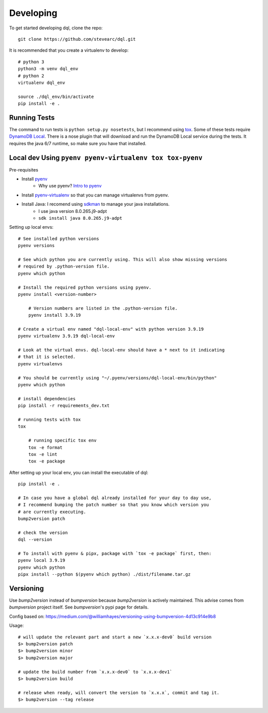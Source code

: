 Developing
==========
To get started developing dql, clone the repo::

    git clone https://github.com/stevearc/dql.git

It is recommended that you create a virtualenv to develop::

    # python 3
    python3 -m venv dql_env
    # python 2
    virtualenv dql_env

    source ./dql_env/bin/activate
    pip install -e .

Running Tests
-------------
The command to run tests is ``python setup.py nosetests``, but I recommend using
`tox <https://tox.readthedocs.io/en/latest/>`__. Some of these tests require
`DynamoDB Local
<http://docs.aws.amazon.com/amazondynamodb/latest/developerguide/Tools.html>`_.
There is a nose plugin that will download and run the DynamoDB Local service
during the tests. It requires the java 6/7 runtime, so make sure you have that
installed.


Local dev Using ``pyenv pyenv-virtualenv tox tox-pyenv``
--------------------------------------------------------

Pre-requisites

- Install `pyenv <https://github.com/pyenv/pyenv>`_
    - Why use pyenv? `Intro to pyenv <https://realpython.com/intro-to-pyenv/#what-about-a-package-manager>`_
- Install `pyenv-virtualenv <https://github.com/pyenv/pyenv-virtualenv#installing-with-homebrew-for-macos-users>`_ so that you can manage virtualenvs from pyenv.
- Install Java: I recomend using `sdkman <https://sdkman.io/install>`_ to manage your java installations.
    - I use java version 8.0.265.j9-adpt
    - ``sdk install java 8.0.265.j9-adpt``

Setting up local envs::

    # See installed python versions
    pyenv versions

    # See which python you are currently using. This will also show missing versions
    # required by .python-version file.
    pyenv which python

    # Install the required python versions using pyenv.
    pyenv install <version-number>

        # Version numbers are listed in the .python-version file.
        pyenv install 3.9.19

    # Create a virtual env named "dql-local-env" with python version 3.9.19
    pyenv virtualenv 3.9.19 dql-local-env

    # Look at the virtual envs. dql-local-env should have a * next to it indicating
    # that it is selected.
    pyenv virtualenvs

    # You should be currently using "~/.pyenv/versions/dql-local-env/bin/python"
    pyenv which python

    # install dependencies
    pip install -r requirements_dev.txt

    # running tests with tox
    tox

        # running specific tox env
        tox -e format
        tox -e lint
        tox -e package

After setting up your local env, you can install the executable of dql::

    pip install -e .

    # In case you have a global dql already installed for your day to day use,
    # I recommend bumping the patch number so that you know which version you
    # are currently executing.
    bump2version patch

    # check the version
    dql --version

    # To install with pyenv & pipx, package with `tox -e package` first, then:
    pyenv local 3.9.19
    pyenv which python
    pipx install --python $(pyenv which python) ./dist/filename.tar.gz


Versioning
----------
Use `bump2version` instead of `bumpversion` because `bump2version` is actively maintained. This advise comes from `bumpversion` project itself. See `bumpversion`'s pypi page for details.

Config based on: `<https://medium.com/@williamhayes/versioning-using-bumpversion-4d13c914e9b8>`_

Usage::

    # will update the relevant part and start a new `x.x.x-dev0` build version
    $> bump2version patch
    $> bump2version minor
    $> bump2version major

    # update the build number from `x.x.x-dev0` to `x.x.x-dev1`
    $> bump2version build

    # release when ready, will convert the version to `x.x.x`, commit and tag it.
    $> bump2version --tag release

